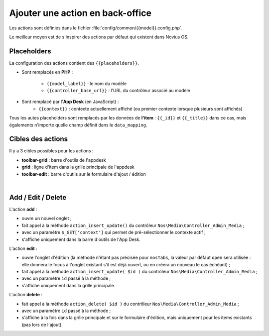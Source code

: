 Ajouter une action en back-office
#################################


Les actions sont définies dans le fichier :file:`config/common/{{model}}.config.php`.

Le meilleur moyen est de s'inspirer des actions par défaut qui existent dans Novius OS.


Placeholders
************

La configuration des actions contient des ``{{placeholders}}``.

- Sont remplacés en **PHP** :

    - ``{{model_label}}`` : le nom du modèle
    - ``{{controller_base_url}}`` : l'URL du contrôleur associé au modèle

- Sont remplacé par l'**App Desk** (en JavaScript) :
    - ``{{context}}`` : contexte actuellement affiché (ou premier contexte lorsque plusieurs sont affichés)

Tous les autes placeholders sont remplacés par les données de **l'item** : ``{{_id}}`` et ``{{_title}}`` dans ce cas,
mais égalements n'importe quelle champ définit dans le ``data_mapping``.


Cibles des actions
******************

Il y a 3 cibles possibles pour les actions :

- **toolbar-grid** : barre d'outils de l'appdesk
- **grid** : ligne d'item dans la grille principale de l'appdesk
- **toolbar-edit** : barre d'outils sur le formulaire d'ajout / édition


.. image:: images/targets_grid.png
	:alt: Cibles 'grid' des actions
	:align: center
|
.. image:: images/targets_edit.png
	:alt: Cible 'edit' des actions
	:align: center



Add / Edit / Delete
*******************

L'action **add** :

- ouvre un nouvel onglet ;
- fait appel à la méthode ``action_insert_update()`` du contrôleur ``Nos\Media\Controller_Admin_Media`` ;
- avec un paramètre ``$_GET['context']`` qui permet de pré-sélectionner le contexte actif ;
- s'affiche uniquement dans la barre d'outils de l'App Desk.

L'action **edit** :

- ouvre l'onglet d'édition (la méthode n'étant pas précisée pour ``nosTabs``, la valeur par défaut ``open`` sera
  utilisée : elle donnera le focus à l'onglet existant s'il est déjà ouvert, ou en créera un nouveau le cas échéant) ;
- fait appel à la méthode ``action_insert_update( $id )`` du contrôleur ``Nos\Media\Controller_Admin_Media`` ;
- avec un paramètre ``id`` passé à la méthode ;
- s'affiche uniquement dans la grille principale.

L'action **delete** :

- fait appel à la méthode ``action_delete( $id )``  du contrôleur ``Nos\Media\Controller_Admin_Media`` ;
- avec un paramètre ``id`` passé à la méthode ;
- s'affiche à la fois dans la grille principale et sur le formulaire d'édition, mais uniquement pour les items
  existants (pas lors de l'ajout).

.. code-block:: php
   :emphasize-lines: 5,23,42

    <?php

    return array(

        // Acion par défaut ADD
        'add' => array(
            'label' => __('Add {{model_label}}'),
            'primary' => true,
            // Le clic ouvrira un nouvel onglet
            'action' => array(
                'action' => 'nosTabs',
                'method' => 'add',
                'tab' => array(
                    'url' => '{{controller_base_url}}insert_update?context={{context}}',
                ),
            ),
            // L'action sera affichée uniquement dans la barre d'outils de l'App Desk
            'targets' => array(
                'toolbar-grid' => true,
            ),
        ),

        // Action par défaut EDIT
        'edit' => array(
            'label' => __('Edit'),
            'primary' => true,
            'icon' => 'pencil',
            // Le clic ouvrira (ou rendra le focus) l'item
            'action' => array(
                'action' => 'nosTabs',
                'tab' => array(
                    'url' => "{{controller_base_url}}insert_update/{{_id}}",
                    'label' => '{{_title}}',
                ),
            ),
            // L'action s'affiche uniquement dans la grille principale
            'targets' => array(
                'grid' => true,
            ),
        ),

        // Action par défaut DELETE
        'delete' => array(
            'label' => __('Delete'),
            'primary' => true,
            'icon' => 'trash',
            'red' => true,
            // Le clic ouvrira une popup de confirmation
            'action' => array(
                'action' => 'confirmationDialog',
                'dialog' => array(
                    'contentUrl' => '{{controller_base_url}}delete/{{_id}}',
                    'title' => strtr($config['i18n']['deleting item title'], array(
                        '{{title}}' => '{{_title}}',
                    )),
                ),
            ),
            // L'action s'affiche à la fois dans la grille principale et sur le formulaire d'édition
            'targets' => array(
                'grid' => true,
                'toolbar-edit' => true,
            ),
            /// Mais pas pour les nouveaux items !
            'visible' => function($params) {
                return !isset($params['item']) || !$params['item']->is_new();
            },
        ),
    );
